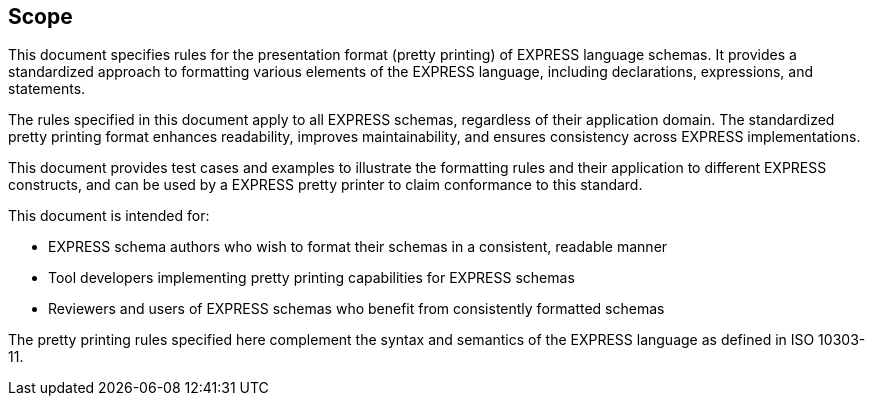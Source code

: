 == Scope

This document specifies rules for the presentation format (pretty printing) of
EXPRESS language schemas. It provides a standardized approach to formatting
various elements of the EXPRESS language, including declarations, expressions,
and statements.

The rules specified in this document apply to all EXPRESS schemas, regardless
of their application domain. The standardized pretty printing format enhances
readability, improves maintainability, and ensures consistency across EXPRESS
implementations.

This document provides test cases and examples to illustrate the formatting rules
and their application to different EXPRESS constructs, and can be used
by a EXPRESS pretty printer to claim conformance to this standard.

This document is intended for:

* EXPRESS schema authors who wish to format their schemas in a consistent,
readable manner
* Tool developers implementing pretty printing capabilities for EXPRESS schemas
* Reviewers and users of EXPRESS schemas who benefit from consistently formatted
schemas

The pretty printing rules specified here complement the syntax and semantics of
the EXPRESS language as defined in ISO 10303-11.
